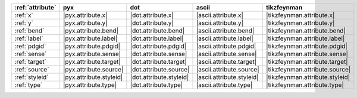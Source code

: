 ================== ========================= ========================= =========================== =================================
:ref:`attribute`   pyx                       dot                       ascii                       tikzfeynman                       
================== ========================= ========================= =========================== =================================
:ref:`x`           |pyx.attribute.x|         |dot.attribute.x|         |ascii.attribute.x|         |tikzfeynman.attribute.x|         
:ref:`y`           |pyx.attribute.y|         |dot.attribute.y|         |ascii.attribute.y|         |tikzfeynman.attribute.y|         
:ref:`bend`        |pyx.attribute.bend|      |dot.attribute.bend|      |ascii.attribute.bend|      |tikzfeynman.attribute.bend|      
:ref:`label`       |pyx.attribute.label|     |dot.attribute.label|     |ascii.attribute.label|     |tikzfeynman.attribute.label|     
:ref:`pdgid`       |pyx.attribute.pdgid|     |dot.attribute.pdgid|     |ascii.attribute.pdgid|     |tikzfeynman.attribute.pdgid|     
:ref:`sense`       |pyx.attribute.sense|     |dot.attribute.sense|     |ascii.attribute.sense|     |tikzfeynman.attribute.sense|     
:ref:`target`      |pyx.attribute.target|    |dot.attribute.target|    |ascii.attribute.target|    |tikzfeynman.attribute.target|    
:ref:`source`      |pyx.attribute.source|    |dot.attribute.source|    |ascii.attribute.source|    |tikzfeynman.attribute.source|    
:ref:`styleid`     |pyx.attribute.styleid|   |dot.attribute.styleid|   |ascii.attribute.styleid|   |tikzfeynman.attribute.styleid|   
:ref:`type`        |pyx.attribute.type|      |dot.attribute.type|      |ascii.attribute.type|      |tikzfeynman.attribute.type|      
================== ========================= ========================= =========================== =================================
